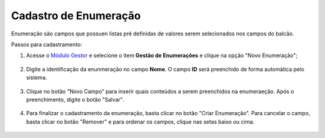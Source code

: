 ﻿Cadastro de Enumeração
======================

Enumeração são campos que possuen listas pré definidas de valores serem selecionados nos campos do balcão.

Passos para cadastramento:

1. Acesse o `Módulo Gestor`_ e selecione o item **Gestão de Enumerações** e clique na opção "Novo Enumeração";

.. figure:: _images/tela_cadastro_enumeracao_inicial.jpg
   :align: center
   :alt:
  
2. Digite a identificação da enunmeração no campo **Nome**. O campo **ID** será preenchido de forma automática pelo sistema.

.. figure:: _images/tela_gestao_enumeracao_nova_enumeracao.jpg
   :align: center
   :alt:


3. Clique no botão "Novo Campo" para inserir quais conteúdos a serem preenchidos na enumeraeção. Após o preenchimento, digite o botão "Salvar".

.. figure:: _images/tela_gestao_enumeracao_finalizacao.jpg
   :align: center
   :alt:
   
4. Para finalizar o cadastramento da enumeração, basta clicar no botão "Criar Enumeração". Para cancelar o campo, basta clicar no botão "Remover" e para ordenar os campos, clique nas setas baixo ou cima.   

.. figure:: _images/tela_gestao_enumeracao_finalizacao_com_remover_seta.jpg
   :align: center
   :alt:

.. _`Módulo Gestor`: https://gestao.brasilcidadao.gov.br/servicos-gestor     
.. |site externo| image:: _images/site-ext.gif
    